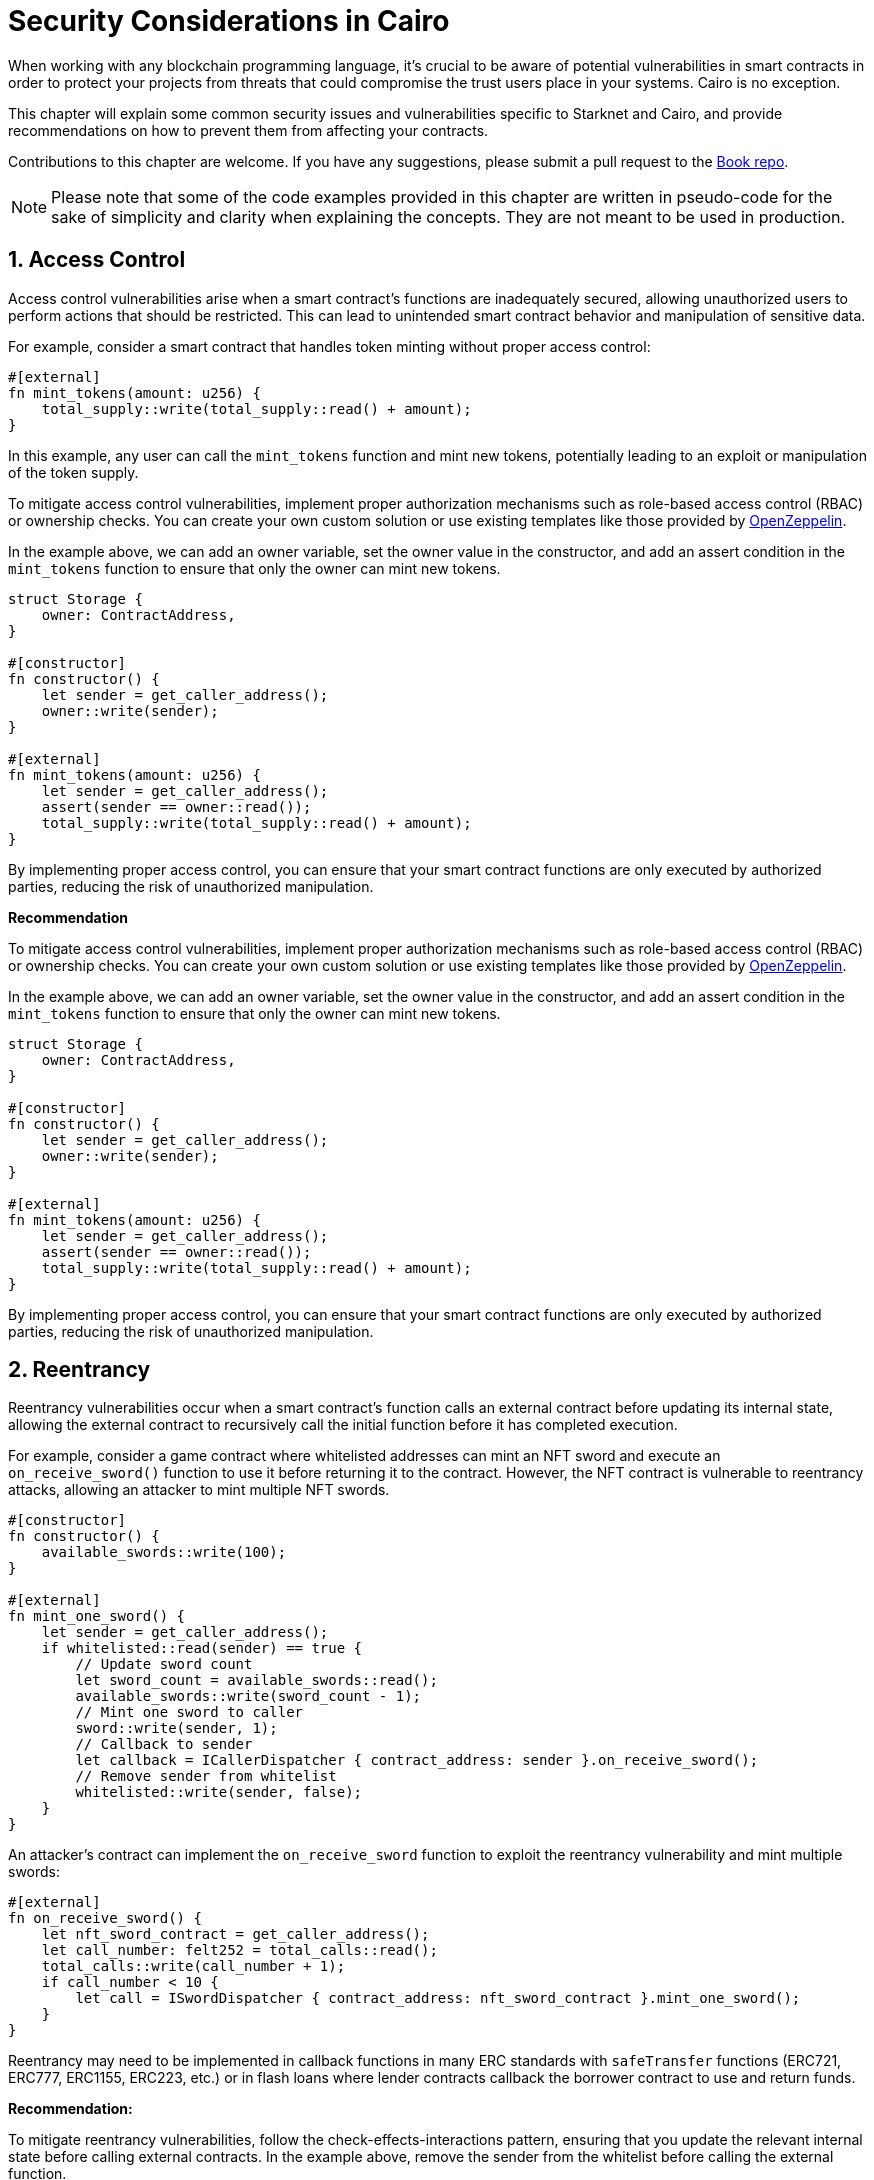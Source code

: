 [id="security_considerations"]

= Security Considerations in Cairo

When working with any blockchain programming language, it's crucial to be aware of potential vulnerabilities in smart contracts in order to protect your projects from threats that could compromise the trust users place in your systems. Cairo is no exception.

This chapter will explain some common security issues and vulnerabilities specific to Starknet and Cairo, and provide recommendations on how to prevent them from affecting your contracts. 

Contributions to this chapter are welcome. If you have any suggestions, please submit a pull request to the https://github.com/starknet-edu/starknetbook[Book repo].

[NOTE]
====
Please note that some of the code examples provided in this chapter are written in pseudo-code for the sake of simplicity and clarity when explaining the concepts. They are not meant to be used in production.
====

== 1. Access Control

Access control vulnerabilities arise when a smart contract's functions are inadequately secured, allowing unauthorized users to perform actions that should be restricted. This can lead to unintended smart contract behavior and manipulation of sensitive data.

For example, consider a smart contract that handles token minting without proper access control:

[source,rust]
----
#[external]
fn mint_tokens(amount: u256) {
    total_supply::write(total_supply::read() + amount);
}
----

In this example, any user can call the `mint_tokens` function and mint new tokens, potentially leading to an exploit or manipulation of the token supply.

To mitigate access control vulnerabilities, implement proper authorization mechanisms such as role-based access control (RBAC) or ownership checks. You can create your own custom solution or use existing templates like those provided by https://docs.openzeppelin.com/contracts-cairo/0.6.1/access[OpenZeppelin,window=_blank].

In the example above, we can add an owner variable, set the owner value in the constructor, and add an assert condition in the `mint_tokens` function to ensure that only the owner can mint new tokens.

[source,rust]
----
struct Storage {
    owner: ContractAddress,
}

#[constructor]
fn constructor() {
    let sender = get_caller_address();
    owner::write(sender);
}

#[external]
fn mint_tokens(amount: u256) {
    let sender = get_caller_address();
    assert(sender == owner::read());
    total_supply::write(total_supply::read() + amount);
}
----

By implementing proper access control, you can ensure that your smart contract functions are only executed by authorized parties, reducing the risk of unauthorized manipulation.

**Recommendation**

To mitigate access control vulnerabilities, implement proper authorization mechanisms such as role-based access control (RBAC) or ownership checks. You can create your own custom solution or use existing templates like those provided by https://docs.openzeppelin.com/contracts-cairo/0.6.1/access[OpenZeppelin,window=_blank].

In the example above, we can add an owner variable, set the owner value in the constructor, and add an assert condition in the `mint_tokens` function to ensure that only the owner can mint new tokens.

[source,rust]
----
struct Storage {
    owner: ContractAddress,
}

#[constructor]
fn constructor() {
    let sender = get_caller_address();
    owner::write(sender);
}

#[external]
fn mint_tokens(amount: u256) {
    let sender = get_caller_address();
    assert(sender == owner::read());
    total_supply::write(total_supply::read() + amount);
}
----

By implementing proper access control, you can ensure that your smart contract functions are only executed by authorized parties, reducing the risk of unauthorized manipulation.

== 2. Reentrancy

Reentrancy vulnerabilities occur when a smart contract's function calls an external contract before updating its internal state, allowing the external contract to recursively call the initial function before it has completed execution.

For example, consider a game contract where whitelisted addresses can mint an NFT sword and execute an `on_receive_sword()` function to use it before returning it to the contract. However, the NFT contract is vulnerable to reentrancy attacks, allowing an attacker to mint multiple NFT swords.

[source,rust]
----
#[constructor]
fn constructor() {
    available_swords::write(100);
}

#[external]
fn mint_one_sword() {
    let sender = get_caller_address();
    if whitelisted::read(sender) == true {
        // Update sword count
        let sword_count = available_swords::read();
        available_swords::write(sword_count - 1);
        // Mint one sword to caller
        sword::write(sender, 1);
        // Callback to sender
        let callback = ICallerDispatcher { contract_address: sender }.on_receive_sword();
        // Remove sender from whitelist
        whitelisted::write(sender, false);
    }
}
----

An attacker's contract can implement the `on_receive_sword` function to exploit the reentrancy vulnerability and mint multiple swords:

[source,rust]
----
#[external]
fn on_receive_sword() {
    let nft_sword_contract = get_caller_address();
    let call_number: felt252 = total_calls::read();
    total_calls::write(call_number + 1);
    if call_number < 10 {
        let call = ISwordDispatcher { contract_address: nft_sword_contract }.mint_one_sword();
    }
}
----

Reentrancy may need to be implemented in callback functions in many ERC standards with `safeTransfer` functions (ERC721, ERC777, ERC1155, ERC223, etc.) or in flash loans where lender contracts callback the borrower contract to use and return funds.

**Recommendation:**

To mitigate reentrancy vulnerabilities, follow the check-effects-interactions pattern, ensuring that you update the relevant internal state before calling external contracts. In the example above, remove the sender from the whitelist before calling the external function.

[source,rust]
----
if whitelisted::read(sender) == true {
    // Update sword count
    let sword_count = available_swords::read();
    available_swords::write(sword_count - 1);
    // Mint one sword to caller
    sword::write(sender, 1);
    // Remove sender from whitelist (before calling external function)
    whitelisted::write(sender, false);
    // Callback to sender (after setting all effects)
    let callback = ICallerDispatcher { contract_address: sender }.on_receive_sword();
}
----

By following the check-effects-interactions pattern, you can reduce the risk of reentrancy attacks, ensuring the integrity of your smart contract's internal state.

== 3. Tx.Origin Authentication

In Solidity, `tx.origin` is a global variable that stores the address of the transaction initiator, while `msg.sender` stores the address of the transaction caller. In Cairo, we have the `account_contract_address` global variable and `get_caller_address` function, which serve the same purpose.

Using `account_contract_address` (the equivalent of `tx.origin`) for authentication in your smart contract functions can lead to phishing attacks. Attackers can create custom smart contracts and trick users into placing them as intermediaries in a transaction call, effectively impersonating the contract owner.

For example, consider a Cairo smart contract that allows transferring funds to the owner and uses `account_contract_address` for authentication:

[source,rust]
----
use starknet::get_caller_address;
use box::BoxTrait;

struct Storage {
    owner: ContractAddress,
}

#[constructor]
fn constructor(){
    // Set contract deployer as the owner
    let contract_deployer = get_caller_address();
    owner::write(contract_deployer)
}

#[external]
fn transferTo(to: ContractAddress, amount: u256) {
    let tx_info = starknet::get_tx_info().unbox();
    let authorizer: ContractAddress = tx_info.account_contract_address;
    assert(authorizer == owner::read());
    balance::write(to + amount);
}
----

An attacker can trick the owner into using a malicious contract, allowing the attacker to call the `transferTo` function and impersonate the contract owner:

[source,rust]
----
mod malicious_contract {
...
...
    #[external]
    fn transferTo(to: ContractAddress, amount: u256) {
        let callback = ICallerDispatcher { contract_address: sender }.transferTo(ATTACKER_ACCOUNT, amount);
    }
}
----

**Recommendation:**

Replace `account_contract_address` (origin) authentication with `get_caller_address` (sender) in the `transferTo` function to prevent phishing attacks:

[source,rust]
----
use starknet::get_caller_address;

struct Storage {
    owner: ContractAddress,
}

#[constructor]
fn constructor(){
    // Set contract deployer as the owner
    let contract_deployer = get_caller_address();
    owner::write(contract_deployer)
}

#[external]
fn transferTo(to: ContractAddress, amount: u256) {
    let authorizer = get_caller_address();
    assert(authorizer == owner::read());
    balance::write(to + amount);
}
----

By using the correct authentication method, you can prevent phishing attacks and ensure that only authorized users can execute specific smart contract functions.



== 4. Handling Overflow and Underflow in Smart Contracts

Overflow and underflow vulnerabilities occur when assigning a value that is too large (overflow) or too small (underflow) for a given data type. In this section, we'll explore how to mitigate these issues in Starknet smart contracts.

When using the `felt252` data type, adding or subtracting a value outside the valid range can lead to incorrect results:

[source,rust]
----
    #[view]
    fn overflow_felt252() -> felt252 {
        // Assign max felt252 value = 2^251 + 17 * 2^192
        let max: felt252 = 3618502788666131106986593281521497120414687020801267626233049500247285301248 + 17 * 6277101735386680763835789423207666416102355444464034512896;
        return (max + 3);
    }

    #[view]
    fn underflow_felt252() -> felt252 {
        let min: felt252 = 0;
        // Assign max felt252 value = 2^251 + 17 * 2^192
        let substract = (3618502788666131106986593281521497120414687020801267626233049500247285301248 + 17 * 6277101735386680763835789423207666416102355444464034512896); 
        return (min - substract);
    }  
----

We will get wrong values:

image::sec_over_felt.png[felt252]

**Recommendation.**

To avoid incorrect results, *use protected data types*: Utilize data types like `u128` or `u256` that are designed to handle overflows and underflows.

Here's an example of how to use the `u256` data type to handle overflow and underflow:

[source,rust]
----
    #[view]
    fn overflow_u256() -> u256 {
        let max_u128: u128 = 0xffffffffffffffffffffffffffffffff_u128;
        let max: u256 = u256 { low: max_u128, high: max_u128 }; // Assign max u256 value
        let three: u256 = u256 { low: 3_u128, high: 0_u128 }; // Assign 3 value
        return (max + three);
    }

    #[view]
    fn underflow_u256() -> u256 {
        let min: u256 = u256 { low: 0_u128, high: 0_u128 }; // Assign 0 value
        let three: u256 = u256 { low: 3_u128, high: 0_u128 }; // Assign 3 value
        return (min - three);
    }
----

Executing these functions will revert the transaction if an overflow is detected:

image::sec_over_u256.png[u256]
image::sec_over_u256.png[u256]

* *Failure reasons for u256*:
  - `0x753235365f616464204f766572666c6f77=u256_add Overflow`
  - `0x753235365f737562204f766572666c6f77=u256_sub Overflow`

Similarly, the `u128` data type can be used to handle overflow and underflow:

[source,rust]
----
    #[view]
    fn overflow_u128() -> u128 {
        let max: u128 = 0xffffffffffffffffffffffffffffffff_u128; // Assign max u128 value
        return (max + 3_u128);
    }

    #[view]
    fn underflow_u128() -> u128 {
        let min: u128 = 0_u128;
        return (min - 3_u128);
    }
----

If an overflow or underflow occurs, the transaction will be reverted with a corresponding failure reason:

image::sec_over_u128.png[u128]
image::sec_over_u128.png[u128]

* *Failure reasons for u128*:
  - `0x753132385f616464204f766572666c6f77=u128_add Overflow`
  - `0x753132385f737562204f766572666c6f77=u128_sub Overflow`

== Call for Contributions: Additional Vulnerabilities

We've covered a few common vulnerabilities in Cairo smart contracts, but there are several more security considerations that developers should be aware of. We are currently seeking contributions from the community to expand this chapter and cover more vulnerabilities, as listed in our To-Do section:

- Storage Collision
- Flash Loan Attacks
- Oracle Manipulation
- Bad Randomness
- Denial of Service
- Untrusted Delegate Calls
- Public Burn

If you have expertise in any of these areas, we encourage you to contribute to this chapter by adding explanations and examples of the respective vulnerabilities. Your contributions will help educate and inform the Starknet and Cairo developer community, promoting the creation of more secure and robust smart contracts. Please submit your contributions through the https://github.com/starknet-edu/starknetbook/issues[Issues of the Book] on GitHub or reach out to us directly via our communication channels (default espejelomar on Telegram).

Thank you for your support in making the Starknet ecosystem safer and more secure for all developers and users.

[NOTE]
====
The Book is a community-driven effort created for the community.

* If you've learned something, or not, please take a moment to provide feedback through https://a.sprig.com/WTRtdlh2VUlja09lfnNpZDo4MTQyYTlmMy03NzdkLTQ0NDEtOTBiZC01ZjAyNDU0ZDgxMzU=[this 3-question survey].
* If you discover any errors or have additional suggestions, don't hesitate to open an https://github.com/starknet-edu/starknetbook/issues[issue on our GitHub repository].
====

== Contributing

[quote, The Starknet Community]
____
*Unleash Your Passion to Perfect StarknetBook*

StarknetBook is a work in progress, and your passion, expertise, and unique insights can help transform it into something truly exceptional. Don't be afraid to challenge the status quo or break the Book! Together, we can create an invaluable resource that empowers countless others.

Embrace the excitement of contributing to something bigger than ourselves. If you see room for improvement, seize the opportunity! Check out our https://github.com/starknet-edu/starknetbook/blob/main/CONTRIBUTING.adoc[guidelines] and join our vibrant community. Let's fearlessly build Starknet! 
____